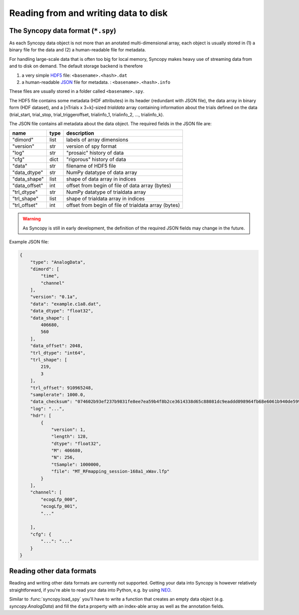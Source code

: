 Reading from and writing data to disk
=====================================

The Syncopy data format (``*.spy``)
-----------------------------------

As each Syncopy data object is not more than an anotated multi-dimensional
array, each object is usually stored in (1) a binary file for the data and (2) a
human-readable file for metadata.

For handling large-scale data that is often too big for local memory, Syncopy
makes heavy use of streaming data from and to disk on demand. The default
storage backend is therefore

1. a very simple `HDF5 <https://www.hdfgroup.org/>`_ file: ``<basename>.<hash>.dat``
2. a human-readable `JSON <https://en.wikipedia.org/wiki/JSON>`_ file for metadata. : ``<basename>.<hash>.info``

These files are usually stored in a folder called ``<basename>.spy``.

The HDF5 file contains some metadata (HDF attributes) in its header (redundant
with JSON file), the data array in binary form (HDF dataset), and a [nTrials x
3+k]-sized `trialdata` array containing information about the trials defined on
the data (trial_start, trial_stop, trial_triggeroffset, trialinfo_1,
trialinfo_2, ..., trialinfo_k).

The JSON file contains all metadata about the data object. The required fields
in the JSON file are:

=============  =====  ===========
name           type   description
=============  =====  ===========
"dimord"       list   labels of array dimensions
"version"      str    version of spy format
"log"          str    "prosaic" history of data
"cfg"          dict   "rigorous" history of data
"data"         str    filename of HDF5 file
"data_dtype"   str    NumPy datatype of data array
"data_shape"   list   shape of data array in indices
"data_offset"  int    offset from begin of file of data array (bytes)
"trl_dtype"    str    NumPy datatype of trialdata array
"trl_shape"    list   shape of trialdata array in indices
"trl_offset"   int    offset from begin of file of trialdata array (bytes)
=============  =====  ===========

.. warning:: 
    As Syncopy is still in early development, the definition of the required
    JSON fields may change in the future.


Example JSON file:

.. code-block:: javascript

    {
        "type": "AnalogData",
        "dimord": [
            "time",
            "channel"
        ],
        "version": "0.1a",
        "data": "example.c1a8.dat",
        "data_dtype": "float32",
        "data_shape": [
            406680,
            560
        ],
        "data_offset": 2048,
        "trl_dtype": "int64",
        "trl_shape": [
            219,
            3
        ],
        "trl_offset": 910965248,
        "samplerate": 1000.0,
        "data_checksum": "074602b93ef237b9831fe8ee7ea59b4f8b2ce3614338d65c88081dc9eaddd098964fb68e6061b940de599ab966c3b242e27bd522f80779b1794c3dc3cc518c8e",
        "log": "...",
        "hdr": [
            {
                "version": 1,
                "length": 128,
                "dtype": "float32",
                "M": 406680,
                "N": 256,
                "tSample": 1000000,
                "file": "MT_RFmapping_session-168a1_xWav.lfp"            
            }
        ],
        "channel": [
            "ecogLfp_000",
            "ecogLfp_001",
            "..."
            
        ],
        "cfg": {
            "...": "..."
        }
    }

    

Reading other data formats
--------------------------

Reading and writing other data formats are currently not supported. Getting your
data into Syncopy is however relatively straightforward, if you're able to read
your data into Python, e.g. by using `NEO <http://neuralensemble.org/neo/>`_.

Similar to :func:`syncopy.load_spy` you'll have to write a function that creates
an empty data object (e.g. `syncopy.AnalogData`) and fill the ``data`` property
with an index-able array as well as the annotation fields.